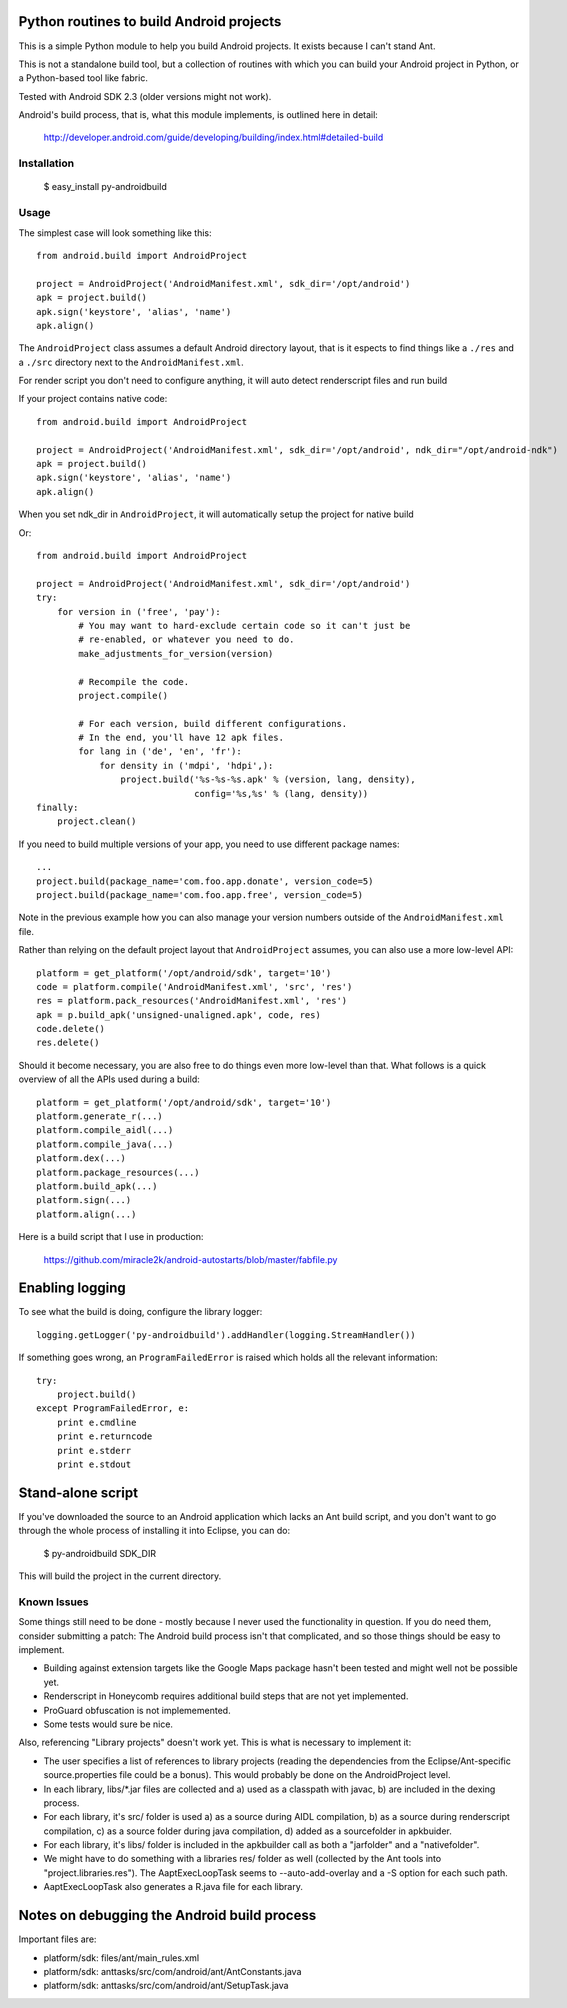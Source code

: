 Python routines to build Android projects
-----------------------------------------

This is a simple Python module to help you build Android projects. It
exists because I can't stand Ant.

This is not a standalone build tool, but a collection of routines with
which you can build your Android project in Python, or a Python-based
tool like fabric.

Tested with Android SDK 2.3 (older versions might not work).

Android's build process, that is, what this module implements, is outlined
here in detail:

    http://developer.android.com/guide/developing/building/index.html#detailed-build


Installation
~~~~~~~~~~~~

    $ easy_install py-androidbuild


Usage
~~~~~

The simplest case will look something like this::

    from android.build import AndroidProject

    project = AndroidProject('AndroidManifest.xml', sdk_dir='/opt/android')
    apk = project.build()
    apk.sign('keystore', 'alias', 'name')
    apk.align()


The ``AndroidProject`` class assumes a default Android directory layout,
that is it espects to find things like a ``./res`` and a ``./src``
directory next to the ``AndroidManifest.xml``.

For render script you don't need to configure anything,
it will auto detect renderscript files and run build

If your project contains native code::

	from android.build import AndroidProject
	
	project = AndroidProject('AndroidManifest.xml', sdk_dir='/opt/android', ndk_dir="/opt/android-ndk")
	apk = project.build()
	apk.sign('keystore', 'alias', 'name')
	apk.align()

When you set ndk_dir in ``AndroidProject``, it will automatically setup the project for native build


Or::

    from android.build import AndroidProject

    project = AndroidProject('AndroidManifest.xml', sdk_dir='/opt/android')
    try:
        for version in ('free', 'pay'):
            # You may want to hard-exclude certain code so it can't just be
            # re-enabled, or whatever you need to do.
            make_adjustments_for_version(version)

            # Recompile the code.
            project.compile()

            # For each version, build different configurations.
            # In the end, you'll have 12 apk files.
            for lang in ('de', 'en', 'fr'):
                for density in ('mdpi', 'hdpi',):
                    project.build('%s-%s-%s.apk' % (version, lang, density),
                                  config='%s,%s' % (lang, density))
    finally:
        project.clean()


If you need to build multiple versions of your app, you need to use
different package names::

    ...
    project.build(package_name='com.foo.app.donate', version_code=5)
    project.build(package_name='com.foo.app.free', version_code=5)

Note in the previous example how you can also manage your version
numbers outside of the ``AndroidManifest.xml`` file.

Rather than relying on the default project layout that ``AndroidProject``
assumes, you can also use a more low-level API::

    platform = get_platform('/opt/android/sdk', target='10')
    code = platform.compile('AndroidManifest.xml', 'src', 'res')
    res = platform.pack_resources('AndroidManifest.xml', 'res')
    apk = p.build_apk('unsigned-unaligned.apk', code, res)
    code.delete()
    res.delete()


Should it become necessary, you are also free to do things even more
low-level than that. What follows is a quick overview of all the
APIs used during a build::

    platform = get_platform('/opt/android/sdk', target='10')
    platform.generate_r(...)
    platform.compile_aidl(...)
    platform.compile_java(...)
    platform.dex(...)
    platform.package_resources(...)
    platform.build_apk(...)
    platform.sign(...)
    platform.align(...)


Here is a build script that I use in production:

    https://github.com/miracle2k/android-autostarts/blob/master/fabfile.py


Enabling logging
----------------

To see what the build is doing, configure the library logger::

    logging.getLogger('py-androidbuild').addHandler(logging.StreamHandler())

If something goes wrong, an ``ProgramFailedError`` is raised which holds
all the relevant information::

    try:
        project.build()
    except ProgramFailedError, e:
        print e.cmdline
        print e.returncode
        print e.stderr
        print e.stdout


Stand-alone script
-----------------

If you've downloaded the source to an Android application which lacks
an Ant build script, and you don't want to go through the whole process
of installing it into Eclipse, you can do:

    $ py-androidbuild SDK_DIR

This will build the project in the current directory.


Known Issues
~~~~~~~~~~~~

Some things still need to be done - mostly because I never used the
functionality in question. If you do need them, consider submitting
a patch: The Android build process isn't that complicated, and so those
things should be easy to implement.

- Building against extension targets like the Google Maps package
  hasn't been tested and might well not be possible yet.

- Renderscript in Honeycomb requires additional build steps that are
  not yet implemented.

- ProGuard obfuscation is not implememented.

- Some tests would sure be nice.

Also, referencing "Library projects" doesn't work yet. This is what
is necessary to implement it:

- The user specifies a list of references to library projects (reading
  the dependencies from the Eclipse/Ant-specific source.properties file
  could be a bonus). This would probably be done on the AndroidProject
  level.

- In each library, libs/*.jar files are collected and a) used as a
  classpath with javac, b) are included in the dexing process.

- For each library, it's src/ folder is used a) as a source during
  AIDL compilation, b) as a source during renderscript compilation,
  c) as a source folder during java compilation, d) added as a
  sourcefolder in apkbuider.

- For each library, it's libs/ folder is included in the apkbuilder
  call as both a "jarfolder" and a "nativefolder".

- We might have to do something with a libraries res/ folder as well
  (collected by the Ant tools into "project.libraries.res"). The
  AaptExecLoopTask seems to --auto-add-overlay and a -S option
  for each such path.

- AaptExecLoopTask also generates a R.java file for each library.


Notes on debugging the Android build process
--------------------------------------------

Important files are:

- platform/sdk: files/ant/main_rules.xml
- platform/sdk: anttasks/src/com/android/ant/AntConstants.java
- platform/sdk: anttasks/src/com/android/ant/SetupTask.java
